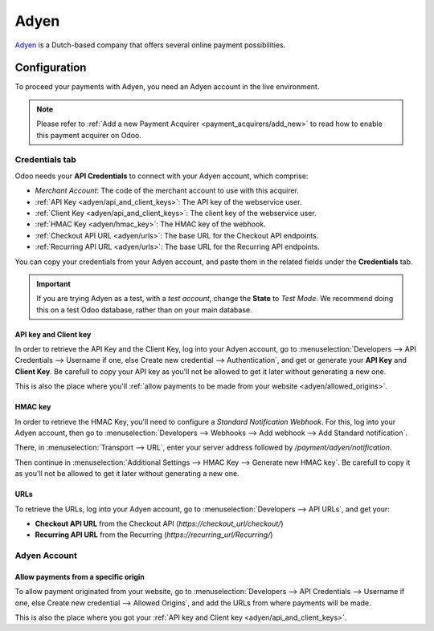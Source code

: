 
=====
Adyen
=====

`Adyen <https://www.adyen.com/>`_ is a Dutch-based company that offers several online payment
possibilities.

Configuration
=============

To proceed your payments with Adyen, you need an Adyen account in the live environment.

.. note::
   Please refer to :ref:`Add a new Payment Acquirer <payment_acquirers/add_new>` to read how to
   enable this payment acquirer on Odoo.

Credentials tab
---------------

Odoo needs your **API Credentials** to connect with your Adyen account, which comprise:

- `Merchant Account`: The code of the merchant account to use with this acquirer.
- :ref:`API Key <adyen/api_and_client_keys>`: The API key of the webservice user.
- :ref:`Client Key <adyen/api_and_client_keys>`: The client key of the webservice user.
- :ref:`HMAC Key <adyen/hmac_key>`: The HMAC key of the webhook.
- :ref:`Checkout API URL <adyen/urls>`: The base URL for the Checkout API endpoints.
- :ref:`Recurring API URL <adyen/urls>`: The base URL for the Recurring API endpoints.

You can copy your credentials from your Adyen account, and paste them in the related fields under
the **Credentials** tab.

.. image:: media/adyen_credentials.png
   :align: center
   :alt: Adyen required credentials.
   :width: 500

.. important::
   If you are trying Adyen as a test, with a *test account*, change the **State** to *Test Mode*. We
   recommend doing this on a test Odoo database, rather than on your main database.

.. _adyen/api_and_client_keys:

API key and Client key
~~~~~~~~~~~~~~~~~~~~~~

In order to retrieve the API Key and the Client Key, log into your Adyen account, go to
:menuselection:`Developers --> API Credentials --> Username if one, else Create new credential -->
Authentication`, and get or generate your **API Key** and **Client Key**. Be carefull to copy your
API key as you'll not be allowed to get it later without generating a new one.

.. image:: media/adyen_api_and_client_keys.png
   :align: center
   :alt: Generate new API Key and Client Key.
   :width: 500

This is also the place where you'll :ref:`allow payments to be made from your website
<adyen/allowed_origins>`.

.. _adyen/hmac_key:

HMAC key
~~~~~~~~

In order to retrieve the HMAC Key, you'll need to configure a `Standard Notification Webhook`. For
this, log into your Adyen account, then go to :menuselection:`Developers --> Webhooks --> Add
webhook --> Add Standard notification`.

.. image:: media/adyen_add_webhook.png
   :align: center
   :alt: Generate new API Key and Client Key.
   :width: 500

There, in :menuselection:`Transport --> URL`, enter your server address followed by
`/payment/adyen/notification`.

.. image:: media/adyen_webhook_url.png
   :align: center
   :alt: Generate new API Key and Client Key.
   :width: 500

Then continue in :menuselection:`Additional Settings --> HMAC Key --> Generate new HMAC key`. Be
carefull to copy it as you'll not be allowed to get it later without generating a new one.

.. image:: media/adyen_webhook_hmac_key.png
   :align: center
   :alt: Generate new API Key and Client Key.
   :width: 500

.. _adyen/urls:

URLs
~~~~

To retrieve the URLs, log into your Adyen account, go to :menuselection:`Developers --> API URLs`,
and get your:

- **Checkout API URL** from the Checkout API (`https://checkout_url/checkout/`)
- **Recurring API URL** from the Recurring (`https://recurring_url/Recurring/`)

.. image:: media/adyen_api_urls.png
   :align: center
   :alt: Get the links for the different API.
   :width: 500

Adyen Account
-------------

.. _adyen/allowed_origins:

Allow payments from a specific origin
~~~~~~~~~~~~~~~~~~~~~~~~~~~~~~~~~~~~~

To allow payment originated from your website, go to :menuselection:`Developers --> API Credentials
--> Username if one, else Create new credential --> Allowed Origins`, and add the URLs from where
payments will be made.

.. image:: media/adyen_allowed_origins.png
   :align: center
   :alt: Allows payments originated from a specific domain.
   :width: 500

This is also the place where you got your :ref:`API key and Client key <adyen/api_and_client_keys>`.

.. seealso::
   - `Get started with Adyen <https://docs.adyen.com/get-started-with-adyen>`_
   - :doc:`../payment_acquirers`
